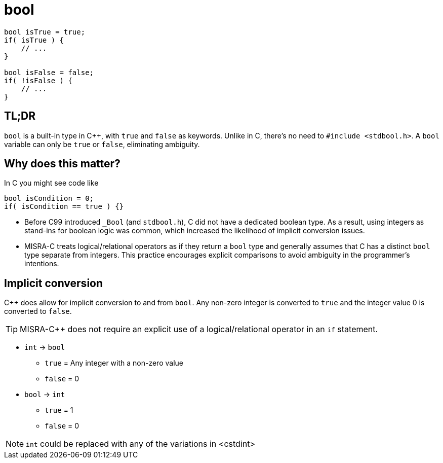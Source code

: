 = bool

[source,c++,indent=0]
----
bool isTrue = true;
if( isTrue ) {
    // ...
}

bool isFalse = false;
if( !isFalse ) {
    // ...
}
----

== TL;DR
`bool` is a built-in type in {cpp}, with `true` and `false` as keywords. Unlike in C, there's no need to `#include <stdbool.h>`. A `bool` variable can only be `true` or `false`, eliminating ambiguity.

== Why does this matter?
In C you might see code like
[source,c]
----
bool isCondition = 0;
if( isCondition == true ) {}
----
* Before C99 introduced `_Bool` (and `stdbool.h`), C did not have a dedicated boolean type. As a result, using integers as stand-ins for boolean logic was common, which increased the likelihood of implicit conversion issues.
* MISRA-C treats logical/relational operators as if they return a `bool` type and generally assumes that C has a distinct `bool` type separate from integers. This practice encourages explicit comparisons to avoid ambiguity in the programmer's intentions.

== Implicit conversion
{cpp} does allow for implicit conversion to and from `bool`. Any non-zero integer is converted to `true` and the integer value 0 is converted to `false`.

TIP: MISRA-{cpp} does not require an explicit use of a logical/relational operator in an `if` statement.

- `int` -> `bool`
    * `true` = Any integer with a non-zero value
    * `false` = 0
- `bool` -> `int`
    * `true` = 1
    * `false` = 0

NOTE: `int` could be replaced with any of the variations in <cstdint>
